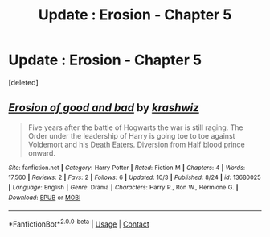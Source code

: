 #+TITLE: Update : Erosion - Chapter 5

* Update : Erosion - Chapter 5
:PROPERTIES:
:Score: 0
:DateUnix: 1606070893.0
:DateShort: 2020-Nov-22
:FlairText: Self-Promotion
:END:
[deleted]


** [[https://www.fanfiction.net/s/13680025/1/][*/Erosion of good and bad/*]] by [[https://www.fanfiction.net/u/12939106/krashwiz][/krashwiz/]]

#+begin_quote
  Five years after the battle of Hogwarts the war is still raging. The Order under the leadership of Harry is going toe to toe against Voldemort and his Death Eaters. Diversion from Half blood prince onward.
#+end_quote

^{/Site/:} ^{fanfiction.net} ^{*|*} ^{/Category/:} ^{Harry} ^{Potter} ^{*|*} ^{/Rated/:} ^{Fiction} ^{M} ^{*|*} ^{/Chapters/:} ^{4} ^{*|*} ^{/Words/:} ^{17,560} ^{*|*} ^{/Reviews/:} ^{2} ^{*|*} ^{/Favs/:} ^{2} ^{*|*} ^{/Follows/:} ^{6} ^{*|*} ^{/Updated/:} ^{10/3} ^{*|*} ^{/Published/:} ^{8/24} ^{*|*} ^{/id/:} ^{13680025} ^{*|*} ^{/Language/:} ^{English} ^{*|*} ^{/Genre/:} ^{Drama} ^{*|*} ^{/Characters/:} ^{Harry} ^{P.,} ^{Ron} ^{W.,} ^{Hermione} ^{G.} ^{*|*} ^{/Download/:} ^{[[http://www.ff2ebook.com/old/ffn-bot/index.php?id=13680025&source=ff&filetype=epub][EPUB]]} ^{or} ^{[[http://www.ff2ebook.com/old/ffn-bot/index.php?id=13680025&source=ff&filetype=mobi][MOBI]]}

--------------

*FanfictionBot*^{2.0.0-beta} | [[https://github.com/FanfictionBot/reddit-ffn-bot/wiki/Usage][Usage]] | [[https://www.reddit.com/message/compose?to=tusing][Contact]]
:PROPERTIES:
:Author: FanfictionBot
:Score: 1
:DateUnix: 1606070940.0
:DateShort: 2020-Nov-22
:END:
